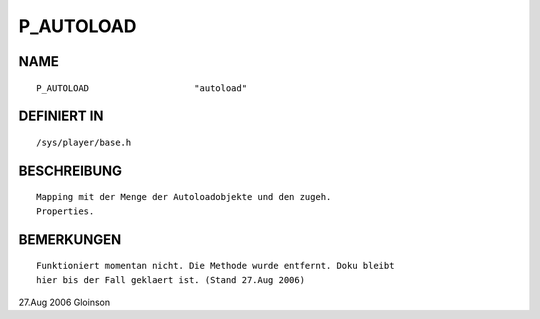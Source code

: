 P_AUTOLOAD
==========

NAME
----
::

    P_AUTOLOAD                    "autoload"                    

DEFINIERT IN
------------
::

    /sys/player/base.h

BESCHREIBUNG
------------
::

     Mapping mit der Menge der Autoloadobjekte und den zugeh.
     Properties.

BEMERKUNGEN
-----------
::

     Funktioniert momentan nicht. Die Methode wurde entfernt. Doku bleibt
     hier bis der Fall geklaert ist. (Stand 27.Aug 2006)

27.Aug 2006 Gloinson

